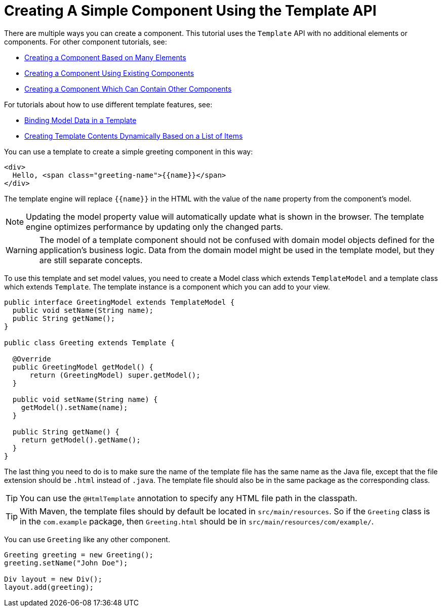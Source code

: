ifdef::env-github[:outfilesuffix: .asciidoc]
= Creating A Simple Component Using the Template API

There are multiple ways you can create a component. This tutorial uses the `Template` API with no additional elements or components. For other component tutorials, see:

* <<tutorial-component-many-elements#,Creating a Component Based on Many Elements>>
* <<tutorial-component-composite#,Creating a Component Using Existing Components>>
* <<tutorial-component-container#,Creating a Component Which Can Contain Other Components>>

For tutorials about how to use different template features, see:

* <<tutorial-template-bindings#,Binding Model Data in a Template>>
* <<tutorial-template-for#,Creating Template Contents Dynamically Based on a List of Items>>

You can use a template to create a simple greeting component in this way:

[source,html]
----
<div>
  Hello, <span class="greeting-name">{{name}}</span>
</div>
----

The template engine will replace `{{name}}` in the HTML with the value of the `name` property from the component's model.

[NOTE]
Updating the model property value will automatically update what is shown in the browser.
The template engine optimizes performance by updating only the changed parts.

[WARNING]
The model of a template component should not be confused with domain model objects defined for the application's business logic.
Data from the domain model might be used in the template model, but they are still separate concepts.

To use this template and set model values, you need to create a Model class which extends `TemplateModel` and a template class which extends `Template`. The template instance is a component which you can add to your view.

[source,java]
----
public interface GreetingModel extends TemplateModel {
  public void setName(String name);
  public String getName();
}

public class Greeting extends Template {

  @Override
  public GreetingModel getModel() {
      return (GreetingModel) super.getModel();
  }

  public void setName(String name) {
    getModel().setName(name);
  }

  public String getName() {
    return getModel().getName();
  }
}
----

The last thing you need to do is to make sure the name of the template file has the same name as the Java file, except that the file extension should be `.html` instead of `.java`.
The template file should also be in the same package as the corresponding class.

[TIP]
You can use the `@HtmlTemplate` annotation to specify any HTML file path in the classpath.
[TIP]
With Maven, the template files should by default be located in `src/main/resources`. So if the `Greeting` class is in the `com.example` package, then `Greeting.html` should be in `src/main/resources/com/example/`.

You can use `Greeting` like any other component.

[source,java]
----
Greeting greeting = new Greeting();
greeting.setName("John Doe");

Div layout = new Div();
layout.add(greeting);
----
